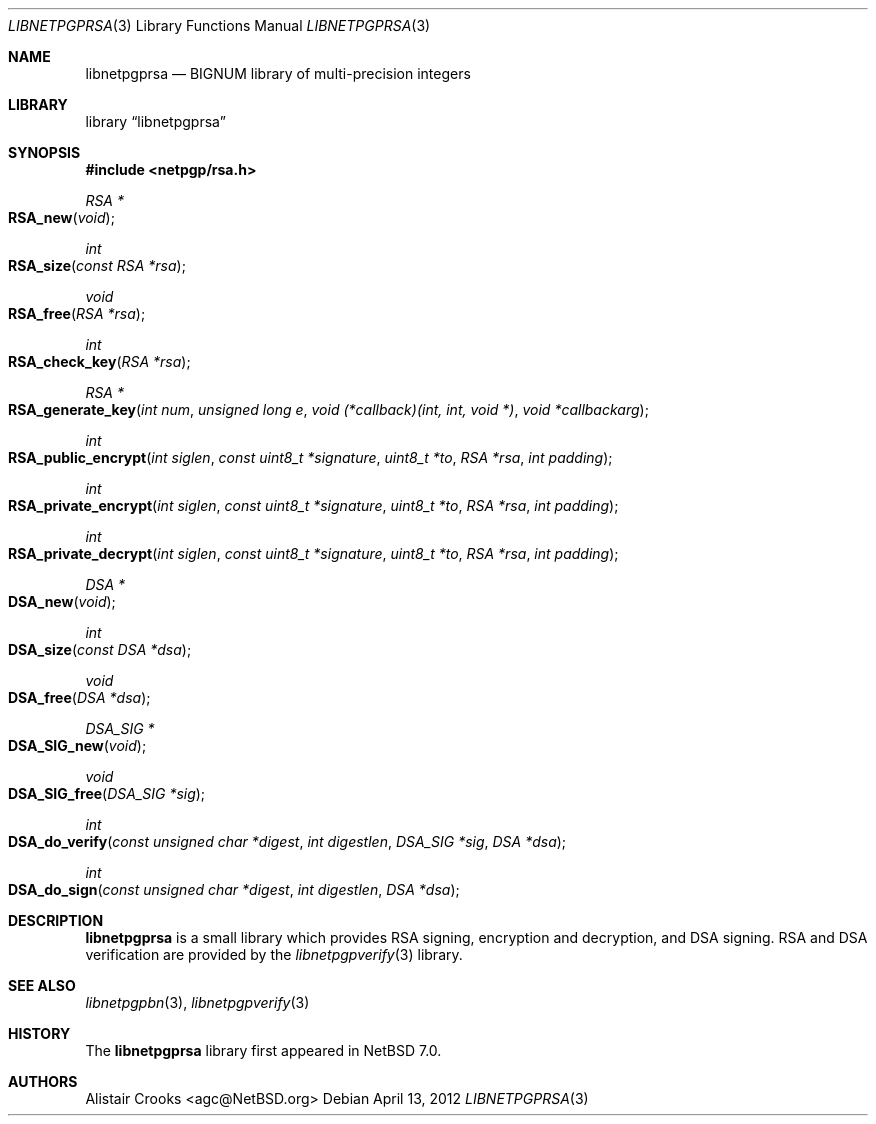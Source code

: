 .\" $NetBSD: libnetpgprsa.3,v 1.1.1.1 2013/02/23 21:04:26 agc Exp $
.\"
.\" Copyright (c) 2012 Alistair Crooks <agc@NetBSD.org>
.\" All rights reserved.
.\"
.\" Redistribution and use in source and binary forms, with or without
.\" modification, are permitted provided that the following conditions
.\" are met:
.\" 1. Redistributions of source code must retain the above copyright
.\"    notice, this list of conditions and the following disclaimer.
.\" 2. Redistributions in binary form must reproduce the above copyright
.\"    notice, this list of conditions and the following disclaimer in the
.\"    documentation and/or other materials provided with the distribution.
.\"
.\" THIS SOFTWARE IS PROVIDED BY THE AUTHOR ``AS IS'' AND ANY EXPRESS OR
.\" IMPLIED WARRANTIES, INCLUDING, BUT NOT LIMITED TO, THE IMPLIED WARRANTIES
.\" OF MERCHANTABILITY AND FITNESS FOR A PARTICULAR PURPOSE ARE DISCLAIMED.
.\" IN NO EVENT SHALL THE AUTHOR BE LIABLE FOR ANY DIRECT, INDIRECT,
.\" INCIDENTAL, SPECIAL, EXEMPLARY, OR CONSEQUENTIAL DAMAGES (INCLUDING, BUT
.\" NOT LIMITED TO, PROCUREMENT OF SUBSTITUTE GOODS OR SERVICES; LOSS OF USE,
.\" DATA, OR PROFITS; OR BUSINESS INTERRUPTION) HOWEVER CAUSED AND ON ANY
.\" THEORY OF LIABILITY, WHETHER IN CONTRACT, STRICT LIABILITY, OR TORT
.\" (INCLUDING NEGLIGENCE OR OTHERWISE) ARISING IN ANY WAY OUT OF THE USE OF
.\" THIS SOFTWARE, EVEN IF ADVISED OF THE POSSIBILITY OF SUCH DAMAGE.
.\"
.Dd April 13, 2012
.Dt LIBNETPGPRSA 3
.Os
.Sh NAME
.Nm libnetpgprsa
.Nd BIGNUM library of multi-precision integers
.Sh LIBRARY
.Lb libnetpgprsa
.Sh SYNOPSIS
.In netpgp/rsa.h
.Ft RSA *
.Fo RSA_new
.Fa "void"
.Fc
.Ft int
.Fo RSA_size
.Fa "const RSA *rsa"
.Fc
.Ft void
.Fo RSA_free
.Fa "RSA *rsa"
.Fc
.Ft int
.Fo RSA_check_key
.Fa "RSA *rsa"
.Fc
.Ft RSA *
.Fo RSA_generate_key
.Fa "int num" "unsigned long e" "void (*callback)(int, int, void *)" "void *callbackarg"
.Fc
.Ft int
.Fo RSA_public_encrypt
.Fa "int siglen" "const uint8_t *signature" "uint8_t *to" "RSA *rsa" "int padding"
.Fc
.Ft int
.Fo RSA_private_encrypt
.Fa "int siglen" "const uint8_t *signature" "uint8_t *to" "RSA *rsa" "int padding"
.Fc
.Ft int
.Fo RSA_private_decrypt
.Fa "int siglen" "const uint8_t *signature" "uint8_t *to" "RSA *rsa" "int padding"
.Fc
.Pp
.Ft DSA *
.Fo DSA_new
.Fa "void"
.Fc
.Ft int
.Fo DSA_size
.Fa "const DSA *dsa"
.Fc
.Ft void
.Fo DSA_free
.Fa "DSA *dsa"
.Fc
.Ft DSA_SIG *
.Fo DSA_SIG_new
.Fa "void"
.Fc
.Ft void
.Fo DSA_SIG_free
.Fa "DSA_SIG *sig"
.Fc
.Ft int
.Fo DSA_do_verify
.Fa "const unsigned char *digest" "int digestlen" "DSA_SIG *sig" "DSA *dsa"
.Fc
.Ft int
.Fo DSA_do_sign
.Fa "const unsigned char *digest" "int digestlen" "DSA *dsa"
.Fc
.Sh DESCRIPTION
.Nm
is a small library which provides RSA signing,
encryption and decryption, and DSA signing.
RSA and DSA verification are provided by the
.Xr libnetpgpverify 3
library.
.Sh SEE ALSO
.Xr libnetpgpbn 3 ,
.Xr libnetpgpverify 3
.Sh HISTORY
The
.Nm
library first appeared in
.Nx 7.0 .
.Sh AUTHORS
.An Alistair Crooks Aq agc@NetBSD.org
